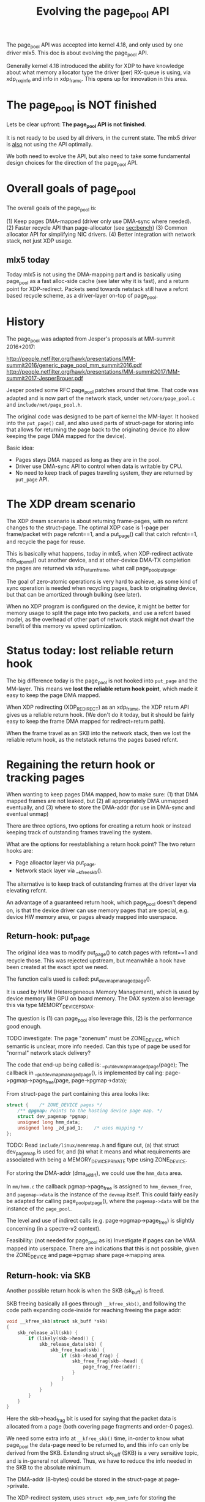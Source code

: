# -*- fill-column: 79; -*-
#+Title: Evolving the page_pool API

The page_pool API was accepted into kernel 4.18, and only used by one driver
mlx5.  This doc is about evolving the page_pool API.

Generally kernel 4.18 introduced the ability for XDP to have knowledge about
what memory allocator type the driver (per) RX-queue is using, via xdp_rxq_info
and info in xdp_frame.  This opens up for innovation in this area.

* The page_pool is NOT finished

Lets be clear upfront: *The page_pool API is not finished*.

It is not ready to be used by all drivers, in the current state.
The mlx5 driver is _also_ not using the API optimally.

We both need to evolve the API, but also need to take some fundamental design
choices for the direction of the page_pool API.


* Overall goals of page_pool

The overall goals of the page_pool is:

(1) Keep pages DMA-mapped (driver only use DMA-sync where needed).
(2) Faster recycle API than page-allocator (see [[sec:bench]])
(3) Common allocator API for simplifying NIC drivers.
(4) Better integration with network stack, not just XDP usage.

** mlx5 today

Today mlx5 is not using the DMA-mapping part and is basically using page_pool
as a fast alloc-side cache (see later why it is fast), and a return point for
XDP-redirect. Packets send towards netstack still have a refcnt based recycle
scheme, as a driver-layer on-top of page_pool.


* History

The page_pool was adapted from Jesper's proposals at MM-summit 2016+2017:

 http://people.netfilter.org/hawk/presentations/MM-summit2016/generic_page_pool_mm_summit2016.pdf
 http://people.netfilter.org/hawk/presentations/MM-summit2017/MM-summit2017-JesperBrouer.pdf

Jesper posted some RFC page_pool patches around that time.  That code was
adapted and is now part of the network stack, under =net/core/page_pool.c= and
=include/net/page_pool.h=.

The original code was designed to be part of kernel the MM-layer.  It hooked
into the =put_page()= call, and also used parts of struct-page for storing info
that allows for returning the page back to the originating device (to allow
keeping the page DMA mapped for the device).

Basic idea:
 - Pages stays DMA mapped as long as they are in the pool.
 - Driver use DMA-sync API to control when data is writable by CPU.
 - No need to keep track of pages traveling system, they are returned by
   =put_page= API.

* The XDP dream scenario

The XDP dream scenario is about returning frame-pages, with no refcnt changes
to the struct-page.  The optimal XDP case is 1-page per frame/packet with page
refcnt==1, and a put_page() call that catch refcnt==1, and recycle the page for
reuse.

This is basically what happens, today in mlx5, when XDP-redirect activate
ndo_xdp_xmit() out another device, and at other-device DMA-TX completion the
pages are returned via xdp_return_frame, what call page_pool_put_page.

The goal of zero-atomic operations is very hard to achieve, as some kind of
sync operation is needed when recycling pages, back to originating device, but
that can be amortized through bulking (see later).

When no XDP program is configured on the device, it might be better for memory
usage to split the page into two packets, and use a refcnt based model, as the
overhead of other part of network stack might not dwarf the benefit of this
memory vs speed optimization.


* Status today: lost reliable return hook

The big difference today is the page_pool is not hooked into =put_page= and the
MM-layer.  This means we *lost the reliable return hook point*, which made it
easy to keep the page DMA mapped.

When XDP redirecting (XDP_REDIRECT) as an xdp_frame, the XDP return API gives
us a reliable return hook. (We don't do it today, but it should be fairly easy
to keep the frame DMA mapped for redirect+return path).

When the frame travel as an SKB into the network stack, then we lost the
reliable return hook, as the netstack returns the pages based refcnt.


* Regaining the return hook or tracking pages

When wanting to keep pages DMA mapped, how to make sure:
 (1) that DMA mapped frames are not leaked, but
 (2) all appropriately DMA unmapped eventually, and
 (3) where to store the DMA-addr (for use in DMA-sync and eventual unmap)

There are three options, two options for creating a return hook or instead
keeping track of outstanding frames traveling the system.

What are the options for reestablishing a return hook point?
The two return hooks are:
 - Page alloactor layer via put_page.
 - Network stack layer via __kfree_skb().

The alternative is to keep track of outstanding frames at the driver layer via
elevating refcnt.

An advantage of a guaranteed return hook, which page_pool doesn't depend on, is
that the device driver can use memory pages that are special, e.g. device HW
memory area, or pages already mapped into userspace.

** Return-hook: put_page

The original idea was to modify put_page() to catch pages with refcnt==1 and
recycle those.  This was rejected upstream, but meanwhile a hook have been
created at the exact spot we need.

The function calls used is called: put_devmap_managed_page().

It is used by HMM (Heterogeneous Memory Management), which is used by device
memory like GPU on board memory.  The DAX system also leverage this via type
MEMORY_DEVICE_FS_DAX.

The question is
 (1) can page_pool also leverage this,
 (2) is the performance good enough.

TODO investigate: The page "zonenum" must be ZONE_DEVICE, which semantic is
unclear, more info needed.  Can this type of page be used for "normal" network
stack delivery?

The code that end-up being called is: __put_devmap_managed_page(page); The
callback in __put_devmap_managed_page(), is implemented by calling:
page->pgmap->page_free(page, page->pgmap->data);

From struct-page the part containing this area looks like:

#+BEGIN_SRC C
	struct {	/* ZONE_DEVICE pages */
		/** @pgmap: Points to the hosting device page map. */
		struct dev_pagemap *pgmap;
		unsigned long hmm_data;
		unsigned long _zd_pad_1;	/* uses mapping */
	};
#+END_SRC

TODO: Read =include/linux/memremap.h= and figure out, (a) that struct
dev_pagemap is used for, and (b) what it means and what requirements are
associated with being a MEMORY_DEVICE_PRIVATE type using ZONE_DEVICE.

For storing the DMA-addr (dma_addr_t), we could use the =hmm_data= area.

In =mm/hmm.c= the callback pgmap->page_free is assigned to =hmm_devmem_free=,
and =pagemap->data= is the instance of the =devmap= itself.  This could fairly
easily be adapted for calling page_pool_put_page(), where the =pagemap->data=
will be the instance of the =page_pool=.

The level and use of indirect calls (e.g. page->pgmap->page_free) is slightly
concerning (in a spectre-v2 context).

Feasibility: (not needed for page_pool as is) Investigate if pages can be VMA
mapped into userspace.  There are indications that this is not possible, given
the ZONE_DEVICE and page->pgmap share page->mapping area.

** Return-hook: via SKB

Another possible return hook is when the SKB (sk_buff) is freed.

SKB freeing basically all goes through =__kfree_skb()=, and following the code
path expanding code-inside for reaching freeing the page addr:

#+BEGIN_SRC C
void __kfree_skb(struct sk_buff *skb)
{
	skb_release_all(skb) {
		if (likely(skb->head)) {
			skb_release_data(skb) {
				skb_free_head(skb) {
					if (skb->head_frag) {
						skb_free_frag(skb->head) {
							page_frag_free(addr);
						}
					}
				}
			}
		}
	}
}
#+END_SRC

Here the skb->head_frag bit is used for saying that the packet data is
allocated from a page (both covering page fragments and order-0 pages).

We need some extra info at =__kfree_skb()= time, in-order to know what
page_pool the data-page need to be returned to, and this info can only be
derived from the SKB.  Extending struct sk_buff (SKB) is a very sensitive
topic, and is in-general not allowed. Thus, we have to reduce the info needed
in the SKB to the absolute minimum.

The DMA-addr (8-bytes) could be stored in the struct-page at page->private.

The XDP-redirect system, uses =struct xdp_mem_info= for storing the necessary
info in the (struct) xdp_frame.  The xdp_mem_info is 8 bytes, and could be
reduced further, (1) 'type' can easily be made smaller (given enum xdp_mem_type
is smaller), and (2) is artificially capped at MEM_ID_MAX=0xFFFE.

#+BEGIN_SRC C
struct xdp_mem_info {
        u32                        type;                 /*     0     4 */
        u32                        id;                   /*     4     4 */
        /* size: 8, cachelines: 1, members: 2 */
        /* last cacheline: 8 bytes */
};
#+END_SRC

Reusing xdp_mem_info for storing the info, would allow us to reuse the
xdp_return_frame() API more or less directly.

*Crazy idea*: Use one bit in SKB, saying this originates from an xdp_frame, and
via skb->head pointer, find offset to start of xdp_frame, and then use the
struct xdp_mem_info, and return frame like/via xdp_return_frame() API.


** Keep track of pages





* Understanding page_pool details

Some details about the page_pool API that might not be obvious.

** Extremely fast alloc page

The page_pool leverage the knowledge/requirement, that allocations MUST happen
from NAPI context. (During driver init of RX ring, not in NAPI context, it is
known that no concurrent users of this page_pool exist, thus it is still safe).

A NIC driver creates a page_pool per RX-queue.  Combined with the protection
provide by NAPI context (per RX-queue), allow page_pool to get pages from a
completely unlocked array-style stack-queue (see struct pp_alloc_cache).  It is
difficult to get any faster than this.

Code from: __page_pool_get_cached()

#+BEGIN_SRC C
	if (likely(pool->alloc.count)) {
		/* Fast-path */
		page = pool->alloc.cache[--pool->alloc.count];
		return page;
	}
#+END_SRC

** Extremely fast recycle direct

Another optimization leveraged by page_pool is that, for frames that needs to
be dropped while still running under the RX NAPI context, either for error
cases or explicit drop due to XDP_DROP action.  The API call
page_pool_recycle_direct() can be used, which as described above, simply
returns the page to an array stack (code in __page_pool_recycle_direct()).

One advantage is that even with XDP_REDIRECT, the redirect core-code can choose
to drop frames and see almost the same drop performance as driver level code
(via calling xdp_return_frame_rx_napi).


** Fast rhashtable lookup in __xdp_return

In __xdp_return there is a rhashtable_lookup() call on the xdp_mem_info->id,
which looks like a performance issue, but it isn't. While we would like to
amortized this via an explicit bulk return API, the lookup is surprisingly
fast.

The reason behind this being fast, is that the hash function defined
(xdp_mem_id_hashfn) is not really a hash function, as it simply returns the id
as a key.  Given we use a cyclic increasing ID, the key/id is unique and
"hash-distributed" enough already.

* Warning: missing pieces in page_pool

** Currently: fully-locked page-recycle call

When the RFC page_pool got ripped out and converted it to be used in network
stack, the ALF (Array-based Lock Free) queue was dropped.  Instead the ptr_ring
was used and replaced the internal page_pool queue. The ptr_ring actually do
have some performance advantages over ALF-queue, e.g.  reduces the cross-CPU
cache-coherency talk, and is faster cross CPU.

One disadvantage is that ptr_ring_produce (or ptr_ring_produce_bh) call takes a
lock.  And it is currently called per returned page, see
__page_pool_recycle_into_ring(). This obviously is a scalability issue waiting
to happen, when/if multiple CPUs want to return packet originating from the
same RX-queue.

See [[sec:bench]] for benchmarks showing this is still very fast, in the non-lock
congested case.

Thus, this need to be fixed/improved. The basic idea to address this is through
bulking.  But there are two ways to introduce (1) expose an explicit bulk
return API, or (2) hide it in the page_pool API via clever lockless per CPU
store (that return pages in a bulk).

Jesper have a lot of details for option (2), as a significant performance gain
can be acheived by having knowledge about (and separating) what context the
kernel is running in (softirq/bh, hardirq, process-context).

* Benchmark based development
<<sec:bench>>

In-order to live-up to the performance requirements of XDP, it is important
that we use a benchmark driven development model.  Thus, it is encouraged doing
Proof-of-Concept (PoC) implementations and modifications to the kernel and
evaluate the performance, for every step.

** What is the overhead of "fully-locked page-recycle call"

Benchmark based development notes: Proof-of-Concept (PoC) modified mlx5 driver
and bq_xmit_all (devmap.c) to call xdp_return_frame (vs normally calling
xdp_return_frame_rx_napi), xdp_redirect_map frame out a driver with
ndo_xdp_xmit, but manually unload XDP from egress driver, causing driver
ndo_xdp_xmit to return error, causing all xdp_frame to be freed/returned.
Diff (1/14340444-1/12728465)*10^9 = -8.83 ns difference.
 - The performance with xdp_return_frame  was: 12,728,465 pps.
 - The perf with xdp_return_frame_rx_napi was: 14,340,444 pps
Thus, in a non-lock congested case, the performance is still very good.

** What is the overhead of page order-0 allocations

The base overhead of allocating and freeing an order-0 page in a tight loop,
always hitting the PCP fast-path, measured with prototype kernel module
[[https://github.com/netoptimizer/prototype-kernel/blob/master/kernel/mm/bench/page_bench01.c#L54-L57][page_bench01]].

#+BEGIN_EXAMPLE
dmesg output
[ 1315.759541] page_bench01: alloc_pages order:0(4096B/x1) 223 cycles per-4096B 223 cycles
[ 1315.768139] time_bench: Type:alloc_pages_order_step Per elem: 223 cycles(tsc) 62.096 ns (step:0)
 - (measurement period time:0.062096443 sec time_interval:62096443)
 - (invoke count:1000000 tsc_interval:223548984)
#+END_EXAMPLE

Show alloc+free order-0 page cost: 223 cycles or 62.096 ns.  This almost
consume the entire budget for 10Gbit/s wirespeed which is 67.2 ns.  Converting,
62.096 ns to packets per sec equal (1/62.096*10^9) 16,104,097 pps, which
doesn't represent any real pps (just to relate this to pps numbers).


* Notes

Remember: the keep DMA mapped, is also a feature that needs to be leveraged
used by the XDP APIs.  Right now, the ndo_xdp_xmit does TX DMA map and DMA
unmap in completion.
